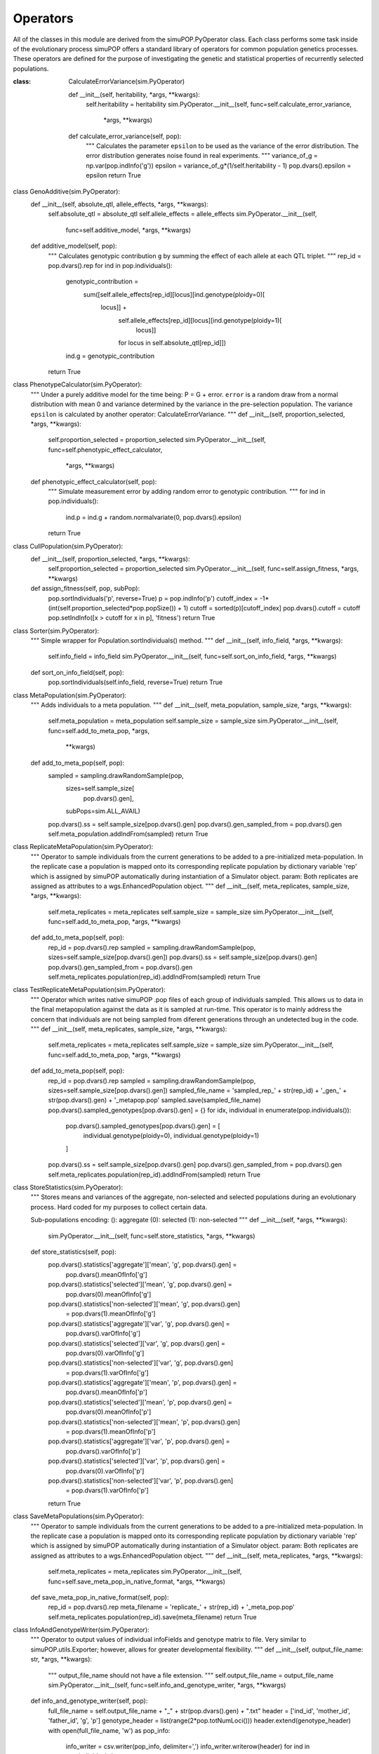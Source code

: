 Operators
=========

All of the classes in this module are derived from the simuPOP.PyOperator
class. Each class performs some task inside of the evolutionary process
simuPOP offers a standard library of operators for common population genetics
processes. These operators are defined for the purpose of investigating the
genetic and statistical properties of recurrently selected populations.


:class: CalculateErrorVariance(sim.PyOperator)

    def __init__(self, heritability, *args, **kwargs):
        self.heritability = heritability
        sim.PyOperator.__init__(self, func=self.calculate_error_variance,
                                *args, **kwargs)

    def calculate_error_variance(self, pop):
        """
        Calculates the parameter ``epsilon`` to be used as the variance
        of the error distribution. The error distribution generates noise
        found in real experiments.
        """
        variance_of_g = np.var(pop.indInfo('g'))
        epsilon = variance_of_g*(1/self.heritability - 1)
        pop.dvars().epsilon = epsilon
        return True


class GenoAdditive(sim.PyOperator):
    def __init__(self, absolute_qtl, allele_effects, *args, **kwargs):
        self.absolute_qtl = absolute_qtl
        self.allele_effects = allele_effects
        sim.PyOperator.__init__(self,
                                func=self.additive_model,
                                *args, **kwargs)

    def additive_model(self, pop):
        """
        Calculates genotypic contribution ``g`` by summing the effect of each
        allele at each QTL triplet.
        """
        rep_id = pop.dvars().rep
        for ind in pop.individuals():
            genotypic_contribution = \
                sum([self.allele_effects[rep_id][locus][ind.genotype(ploidy=0)[
                    locus]] +
                     self.allele_effects[rep_id][locus][ind.genotype(ploidy=1)[
                         locus]]
                     for
                     locus
                     in self.absolute_qtl[rep_id]])
            ind.g = genotypic_contribution
        return True


class PhenotypeCalculator(sim.PyOperator):
    """
    Under a purely additive model for the time being: P = G + error.
    ``error`` is a random draw from a normal distribution with mean 0 and
    variance determined by the variance in the pre-selection population.
    The variance ``epsilon`` is calculated by another operator:
    CalculateErrorVariance.
    """
    def __init__(self, proportion_selected, *args, **kwargs):
        self.proportion_selected = proportion_selected
        sim.PyOperator.__init__(self, func=self.phenotypic_effect_calculator,
                                *args, **kwargs)

    def phenotypic_effect_calculator(self, pop):
        """
        Simulate measurement error by adding random error to genotypic
        contribution.
        """
        for ind in pop.individuals():
            ind.p = ind.g + random.normalvariate(0, pop.dvars().epsilon)
        return True


class CullPopulation(sim.PyOperator):
    def __init__(self, proportion_selected, *args, **kwargs):
        self.proportion_selected = proportion_selected
        sim.PyOperator.__init__(self, func=self.assign_fitness, *args, **kwargs)

    def assign_fitness(self, pop, subPop):
        pop.sortIndividuals('p', reverse=True)
        p = pop.indInfo('p')
        cutoff_index = -1*(int(self.proportion_selected*pop.popSize()) + 1)
        cutoff = sorted(p)[cutoff_index]
        pop.dvars().cutoff = cutoff
        pop.setIndInfo([x > cutoff for x in p], 'fitness')
        return True


class Sorter(sim.PyOperator):
    """
    Simple wrapper for Population.sortIndividuals() method.
    """
    def __init__(self, info_field, *args, **kwargs):
        self.info_field = info_field
        sim.PyOperator.__init__(self, func=self.sort_on_info_field, *args, **kwargs)

    def sort_on_info_field(self, pop):
        pop.sortIndividuals(self.info_field, reverse=True)
        return True

class MetaPopulation(sim.PyOperator):
    """
    Adds individuals to a meta population.
    """
    def __init__(self, meta_population, sample_size, *args, **kwargs):
        self.meta_population = meta_population
        self.sample_size = sample_size
        sim.PyOperator.__init__(self, func=self.add_to_meta_pop, *args,
                                **kwargs)

    def add_to_meta_pop(self, pop):
        sampled = sampling.drawRandomSample(pop,
                                            sizes=self.sample_size[
                                                pop.dvars().gen],
                                            subPops=sim.ALL_AVAIL)
        pop.dvars().ss = self.sample_size[pop.dvars().gen]
        pop.dvars().gen_sampled_from = pop.dvars().gen
        self.meta_population.addIndFrom(sampled)
        return True


class ReplicateMetaPopulation(sim.PyOperator):
    """
    Operator to sample individuals from the current generations to be added to a pre-initialized meta-population.
    In the replicate case a population is mapped onto its corresponding replicate population by dictionary variable
    'rep' which is assigned by simuPOP automatically during instantiation of a Simulator object.
    param: Both replicates are assigned as attributes to a wgs.EnhancedPopulation object.
    """
    def __init__(self, meta_replicates, sample_size, *args, **kwargs):
        self.meta_replicates = meta_replicates
        self.sample_size = sample_size
        sim.PyOperator.__init__(self, func=self.add_to_meta_pop, *args, **kwargs)

    def add_to_meta_pop(self, pop):
        rep_id = pop.dvars().rep
        sampled = sampling.drawRandomSample(pop, sizes=self.sample_size[pop.dvars().gen])
        pop.dvars().ss = self.sample_size[pop.dvars().gen]
        pop.dvars().gen_sampled_from = pop.dvars().gen
        self.meta_replicates.population(rep_id).addIndFrom(sampled)
        return True


class TestReplicateMetaPopulation(sim.PyOperator):
    """
    Operator which writes native simuPOP .pop files of each group of individuals sampled. This allows
    us to data in the final metapopulation against the data as it is sampled at run-time. This operator
    is to mainly address the concern that individuals are not being sampled from diferent generations through
    an undetected bug in the code.
    """
    def __init__(self, meta_replicates, sample_size, *args, **kwargs):
        self.meta_replicates = meta_replicates
        self.sample_size = sample_size
        sim.PyOperator.__init__(self, func=self.add_to_meta_pop, *args, **kwargs)

    def add_to_meta_pop(self, pop):
        rep_id = pop.dvars().rep
        sampled = sampling.drawRandomSample(pop, sizes=self.sample_size[pop.dvars().gen])
        sampled_file_name = 'sampled_rep_' + str(rep_id) + '_gen_' + str(pop.dvars().gen) + '_metapop.pop'
        sampled.save(sampled_file_name)
        pop.dvars().sampled_genotypes[pop.dvars().gen] = {}
        for idx, individual in enumerate(pop.individuals()):
            pop.dvars().sampled_genotypes[pop.dvars().gen] = [
                individual.genotype(ploidy=0),
                individual.genotype(ploidy=1)
            ]

        pop.dvars().ss = self.sample_size[pop.dvars().gen]
        pop.dvars().gen_sampled_from = pop.dvars().gen
        self.meta_replicates.population(rep_id).addIndFrom(sampled)
        return True


class StoreStatistics(sim.PyOperator):
    """
    Stores means and variances of the aggregate, non-selected and selected
    populations during an evolutionary process. Hard coded for my purposes
    to collect certain data.


    Sub-populations encoding:
    (): aggregate
    (0): selected
    (1): non-selected
    """
    def __init__(self, *args, **kwargs):
        sim.PyOperator.__init__(self, func=self.store_statistics, *args, **kwargs)

    def store_statistics(self, pop):
        pop.dvars().statistics['aggregate']['mean', 'g', pop.dvars().gen] = \
            pop.dvars().meanOfInfo['g']
        pop.dvars().statistics['selected']['mean', 'g', pop.dvars().gen] = \
            pop.dvars(0).meanOfInfo['g']
        pop.dvars().statistics['non-selected']['mean', 'g', pop.dvars().gen]\
            = pop.dvars(1).meanOfInfo['g']

        pop.dvars().statistics['aggregate']['var', 'g', pop.dvars().gen] = \
            pop.dvars().varOfInfo['g']
        pop.dvars().statistics['selected']['var', 'g', pop.dvars().gen] = \
            pop.dvars(0).varOfInfo['g']
        pop.dvars().statistics['non-selected']['var', 'g', pop.dvars().gen]\
            = pop.dvars(1).varOfInfo['g']

        pop.dvars().statistics['aggregate']['mean', 'p', pop.dvars().gen] = \
            pop.dvars().meanOfInfo['p']
        pop.dvars().statistics['selected']['mean', 'p', pop.dvars().gen] = \
            pop.dvars(0).meanOfInfo['p']
        pop.dvars().statistics['non-selected']['mean', 'p', pop.dvars().gen]\
            = pop.dvars(1).meanOfInfo['p']

        pop.dvars().statistics['aggregate']['var', 'p', pop.dvars().gen] = \
            pop.dvars().varOfInfo['p']
        pop.dvars().statistics['selected']['var', 'p', pop.dvars().gen] = \
            pop.dvars(0).varOfInfo['p']
        pop.dvars().statistics['non-selected']['var', 'p', pop.dvars().gen]\
            = pop.dvars(1).varOfInfo['p']
        return True

class SaveMetaPopulations(sim.PyOperator):
    """
    Operator to sample individuals from the current generations to be added to a pre-initialized meta-population.
    In the replicate case a population is mapped onto its corresponding replicate population by dictionary variable
    'rep' which is assigned by simuPOP automatically during instantiation of a Simulator object.
    param: Both replicates are assigned as attributes to a wgs.EnhancedPopulation object.
    """
    def __init__(self, meta_replicates, *args, **kwargs):
        self.meta_replicates = meta_replicates
        sim.PyOperator.__init__(self, func=self.save_meta_pop_in_native_format, *args, **kwargs)

    def save_meta_pop_in_native_format(self, pop):
        rep_id = pop.dvars().rep
        meta_filename = 'replicate_' + str(rep_id) + '_meta_pop.pop'
        self.meta_replicates.population(rep_id).save(meta_filename)
        return True


class InfoAndGenotypeWriter(sim.PyOperator):
    """
    Operator to output values of individual infoFields and genotype matrix to file. Very similar
    to simuPOP.utils.Exporter; however, allows for greater developmental flexibility.
    """
    def __init__(self, output_file_name: str, *args, **kwargs):
        """
        output_file_name should not have a file extension.
        """
        self.output_file_name = output_file_name
        sim.PyOperator.__init__(self, func=self.info_and_genotype_writer, *args, **kwargs)

    def info_and_genotype_writer(self, pop):
        full_file_name = self.output_file_name + "_" + str(pop.dvars().gen) + ".txt"
        header = ['ind_id', 'mother_id', 'father_id', 'g', 'p']
        genotype_header = list(range(2*pop.totNumLoci()))
        header.extend(genotype_header)
        with open(full_file_name, 'w') as pop_info:
            info_writer = csv.writer(pop_info, delimiter=',')
            info_writer.writerow(header)
            for ind in pop.individuals():
                info_writer.writerow([ind.ind_id, ind.mother_id,
                                      ind.father_id, ind.g, ind.p,
                                      ind.genotype()])
        return True


class RandomlyAssignFemaleFitness(sim.PyOperator):
    """
    Chooses ``size_breeding_subpopulation`` individuals to be eligible for
    mating. 0 is the default value for ``female_fitness``. Individuals who
    have ``female_fitness`` = 0 cannot be picked as mates.
    Individuals who have female fitness = 1 can be chosen as a 'female'.
    """
    def __init__(self, size_breeding_subpopulation, *args, **kwargs):
        self.size_breeding_subpopulation = size_breeding_subpopulation
        sim.PyOperator.__init__(self, func=self.choose_breeding_individuals_randomly, *args, **kwargs)

    def choose_breeding_individuals_randomly(self, pop):
        random_individual_ids = random.sample(list(pop.indInfo('ind_id')), self.size_breeding_subpopulation)
        for id in random_individual_ids:
            pop.indByID(id).female_fitness = 1
        return True


class RandomlyAssignMaleFitness(sim.PyOperator):
    """
    Operator which parallels the purpose of RandomlyAssignFemaleFitness. Because we are working in a plant speices there
    is the possibility of selfing. Thus breeding females are also counted as breeding males. In this case we supplement
    the number of breeding females with an additional number of individuals who will only be used as males.
    """
    def __init__(self, additional_breeding_males, *args, **kwargs):
        self.additonal_breeding_males = additional_breeding_males
        sim.PyOperator.__init__(self, func=self.randomly_choose_breeding_males, *args, **kwargs)

    def randomly_choose_breeding_males(self, pop):
        breeding_female_ids = [ind.ind_id for ind in pop.individuals() if ind.female_fitness == 1.0]
        # Now every breeding female is also considered as a breeding male.
        for female_id in breeding_female_ids:
            pop.indByID(female_id).male_fitness = 1.0
        non_breeding_ids = [ind.ind_id for ind in pop.individuals() if ind.ind_id not in breeding_female_ids]
        additional_breeding_male_ids = random.sample(non_breeding_ids, self.additonal_breeding_males)
        for male_id in additional_breeding_male_ids:
            pop.indByID(male_id).male_fitness = 1.0
        return True


class DiscardRandomOffspring(sim.PyOperator):
    """
    Operator to choose ``number_to_remove`` individuals at random to remove
    from the offspring population. Simulates the effect of randomly picking
    seed to plant from the larger population.
    """
    def __init__(self, number_to_remove, *args, **kwargs):
        self.number_to_remove = number_to_remove
        sim.PyOperator.__init__(self, func=self.remove_indices, *args, **kwargs)

    def remove_indices(self, pop):
        inds = list(range(pop.popSize()))
        removed_inds = random.sample(inds, self.number_to_remove)
        pop.removeIndividuals(removed_inds)
        return True



